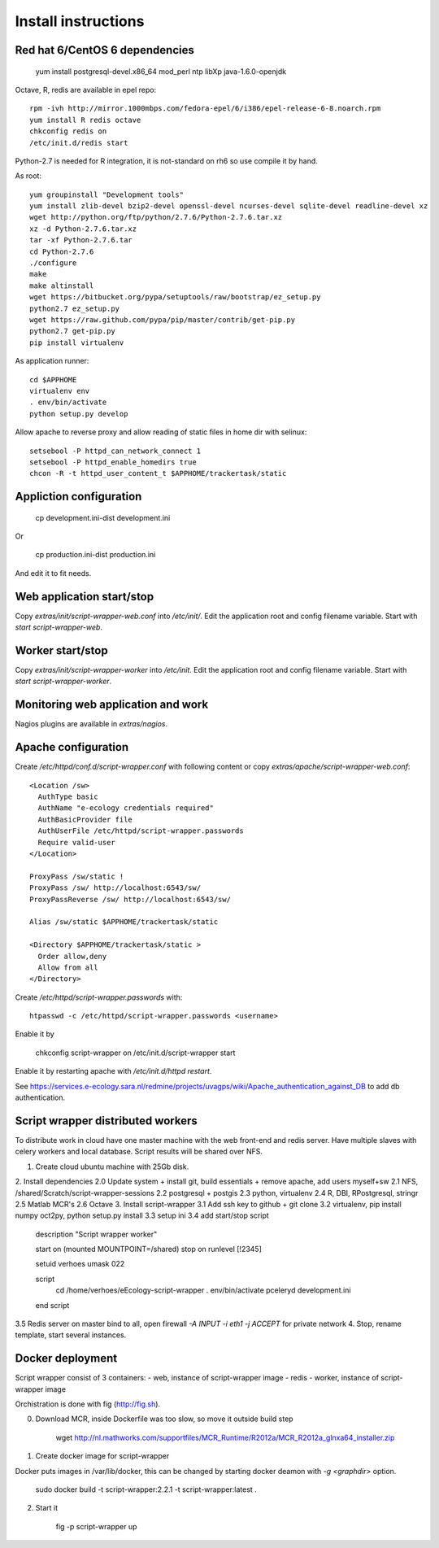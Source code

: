 Install instructions
====================

Red hat 6/CentOS 6 dependencies
-------------------------------

  yum install postgresql-devel.x86_64 mod_perl ntp libXp java-1.6.0-openjdk

Octave, R, redis are available in epel repo::

  rpm -ivh http://mirror.1000mbps.com/fedora-epel/6/i386/epel-release-6-8.noarch.rpm
  yum install R redis octave
  chkconfig redis on
  /etc/init.d/redis start

Python-2.7 is needed for R integration, it is not-standard on rh6 so use compile it by hand.

As root::

  yum groupinstall "Development tools"
  yum install zlib-devel bzip2-devel openssl-devel ncurses-devel sqlite-devel readline-devel xz
  wget http://python.org/ftp/python/2.7.6/Python-2.7.6.tar.xz
  xz -d Python-2.7.6.tar.xz
  tar -xf Python-2.7.6.tar
  cd Python-2.7.6
  ./configure
  make
  make altinstall
  wget https://bitbucket.org/pypa/setuptools/raw/bootstrap/ez_setup.py
  python2.7 ez_setup.py
  wget https://raw.github.com/pypa/pip/master/contrib/get-pip.py
  python2.7 get-pip.py
  pip install virtualenv

As application runner::

  cd $APPHOME
  virtualenv env
  . env/bin/activate
  python setup.py develop

Allow apache to reverse proxy and allow reading of static files in home dir with selinux::

  setsebool -P httpd_can_network_connect 1
  setsebool -P httpd_enable_homedirs true
  chcon -R -t httpd_user_content_t $APPHOME/trackertask/static

Appliction configuration
------------------------

  cp development.ini-dist development.ini

Or

  cp production.ini-dist production.ini

And edit it to fit needs.

Web application start/stop
--------------------------

Copy `extras/init/script-wrapper-web.conf` into `/etc/init/`.
Edit the application root and config filename variable.
Start with `start script-wrapper-web`.

Worker start/stop
-----------------

Copy `extras/init/script-wrapper-worker` into `/etc/init`.
Edit the application root and config filename variable.
Start with `start script-wrapper-worker`.

Monitoring web application and work
-----------------------------------

Nagios plugins are available in `extras/nagios`.

Apache configuration
--------------------

Create `/etc/httpd/conf.d/script-wrapper.conf` with following content or copy `extras/apache/script-wrapper-web.conf`::

  <Location /sw>
    AuthType basic
    AuthName "e-ecology credentials required"
    AuthBasicProvider file
    AuthUserFile /etc/httpd/script-wrapper.passwords
    Require valid-user
  </Location>

  ProxyPass /sw/static !
  ProxyPass /sw/ http://localhost:6543/sw/
  ProxyPassReverse /sw/ http://localhost:6543/sw/

  Alias /sw/static $APPHOME/trackertask/static

  <Directory $APPHOME/trackertask/static >
    Order allow,deny
    Allow from all
  </Directory>

Create `/etc/httpd/script-wrapper.passwords` with::

  htpasswd -c /etc/httpd/script-wrapper.passwords <username>

Enable it by

  chkconfig script-wrapper on
  /etc/init.d/script-wrapper start

Enable it by restarting apache with `/etc/init.d/httpd restart`.

See https://services.e-ecology.sara.nl/redmine/projects/uvagps/wiki/Apache_authentication_against_DB to add db authentication.

Script wrapper distributed workers
----------------------------------

To distribute work in cloud have one master machine with the web front-end and redis server.
Have multiple slaves with celery workers and local database. Script results will be shared over NFS.

1. Create cloud ubuntu machine with 25Gb disk.
2. Install dependencies
2.0 Update system + install git, build essentials + remove apache, add users myself+sw
2.1 NFS, /shared/Scratch/script-wrapper-sessions
2.2 postgresql + postgis
2.3 python, virtualenv
2.4 R, DBI, RPostgresql, stringr
2.5 Matlab MCR's
2.6 Octave
3. Install script-wrapper
3.1 Add ssh key to github + git clone
3.2 virtualenv, pip install numpy oct2py, python setup.py install
3.3 setup ini
3.4 add start/stop script

   description     "Script wrapper worker"

   start on (mounted MOUNTPOINT=/shared)
   stop on runlevel [!2345]

   setuid verhoes
   umask 022

   script
     cd /home/verhoes/eEcology-script-wrapper
     . env/bin/activate
     pceleryd development.ini
   end script

3.5 Redis server on master bind to all, open firewall `-A INPUT -i eth1 -j ACCEPT` for private network
4. Stop, rename template, start several instances.

Docker deployment
-----------------

Script wrapper consist of 3 containers:
- web, instance of script-wrapper image
- redis
- worker, instance of script-wrapper image

Orchistration is done with fig (http://fig.sh).

0. Download MCR, inside Dockerfile was too slow, so move it outside build step

    wget http://nl.mathworks.com/supportfiles/MCR_Runtime/R2012a/MCR_R2012a_glnxa64_installer.zip

1. Create docker image for script-wrapper

Docker puts images in /var/lib/docker, this can be changed by starting docker deamon with `-g <graphdir>` option.


    sudo docker build -t script-wrapper:2.2.1 -t script-wrapper:latest .

2. Start it

    fig -p script-wrapper up
